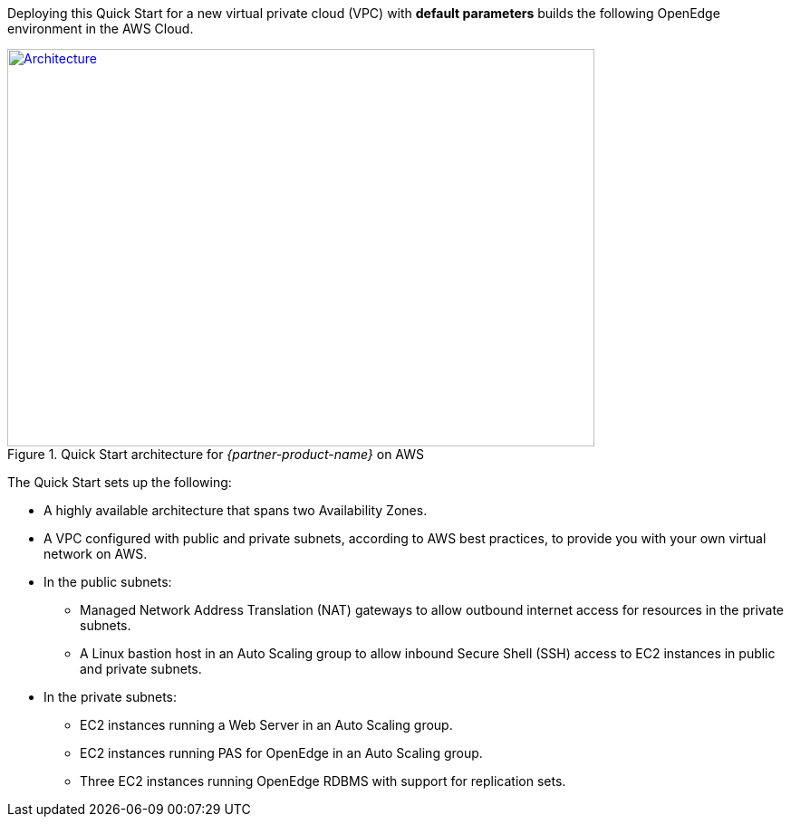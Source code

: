Deploying this Quick Start for a new virtual private cloud (VPC) with *default parameters* builds the following OpenEdge environment in the AWS Cloud.

[#architecture1]
.Quick Start architecture for _{partner-product-name}_ on AWS
[link=images/architecture_diagram.png]
image::../images/architecture_diagram.png[Architecture,width=648,height=439]

The Quick Start sets up the following:

* A highly available architecture that spans two Availability Zones.
* A VPC configured with public and private subnets, according to AWS best practices, to provide you with your own virtual network on AWS.
* In the public subnets:

** Managed Network Address Translation (NAT) gateways to allow outbound internet access for resources in the private subnets.
** A Linux bastion host in an Auto Scaling group to allow inbound Secure Shell (SSH) access to EC2 instances in public and private subnets.

* In the private subnets:

** EC2 instances running a Web Server in an Auto Scaling group.
** EC2 instances running PAS for OpenEdge in an Auto Scaling group.
** Three EC2 instances running OpenEdge RDBMS with support for replication sets.
